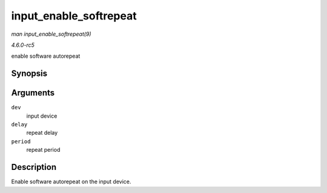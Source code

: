 .. -*- coding: utf-8; mode: rst -*-

.. _API-input-enable-softrepeat:

=======================
input_enable_softrepeat
=======================

*man input_enable_softrepeat(9)*

*4.6.0-rc5*

enable software autorepeat


Synopsis
========

.. c:function:: void input_enable_softrepeat( struct input_dev * dev, int delay, int period )

Arguments
=========

``dev``
    input device

``delay``
    repeat delay

``period``
    repeat period


Description
===========

Enable software autorepeat on the input device.


.. ------------------------------------------------------------------------------
.. This file was automatically converted from DocBook-XML with the dbxml
.. library (https://github.com/return42/sphkerneldoc). The origin XML comes
.. from the linux kernel, refer to:
..
.. * https://github.com/torvalds/linux/tree/master/Documentation/DocBook
.. ------------------------------------------------------------------------------
